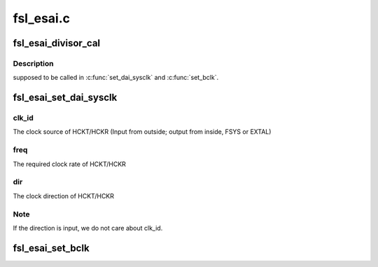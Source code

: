 .. -*- coding: utf-8; mode: rst -*-

==========
fsl_esai.c
==========


.. _`fsl_esai_divisor_cal`:

fsl_esai_divisor_cal
====================

.. c:function:: int fsl_esai_divisor_cal (struct snd_soc_dai *dai, bool tx, u32 ratio, bool usefp, u32 fp)

    :param struct snd_soc_dai \*dai:

        *undescribed*

    :param bool tx:
        current setting is for playback or capture

    :param u32 ratio:
        desired overall ratio for the paticipating dividers

    :param bool usefp:
        for HCK setting, there is no need to set fp divider

    :param u32 fp:
        bypass other dividers by setting fp directly if fp != 0



.. _`fsl_esai_divisor_cal.description`:

Description
-----------

supposed to be called in :c:func:`set_dai_sysclk` and :c:func:`set_bclk`.



.. _`fsl_esai_set_dai_sysclk`:

fsl_esai_set_dai_sysclk
=======================

.. c:function:: int fsl_esai_set_dai_sysclk (struct snd_soc_dai *dai, int clk_id, unsigned int freq, int dir)

    :param struct snd_soc_dai \*dai:

        *undescribed*

    :param int clk_id:

        *undescribed*

    :param unsigned int freq:

        *undescribed*

    :param int dir:

        *undescribed*



.. _`fsl_esai_set_dai_sysclk.clk_id`:

clk_id
------

The clock source of HCKT/HCKR
(Input from outside; output from inside, FSYS or EXTAL)



.. _`fsl_esai_set_dai_sysclk.freq`:

freq
----

The required clock rate of HCKT/HCKR



.. _`fsl_esai_set_dai_sysclk.dir`:

dir
---

The clock direction of HCKT/HCKR



.. _`fsl_esai_set_dai_sysclk.note`:

Note
----

If the direction is input, we do not care about clk_id.



.. _`fsl_esai_set_bclk`:

fsl_esai_set_bclk
=================

.. c:function:: int fsl_esai_set_bclk (struct snd_soc_dai *dai, bool tx, u32 freq)

    :param struct snd_soc_dai \*dai:

        *undescribed*

    :param bool tx:

        *undescribed*

    :param u32 freq:

        *undescribed*

